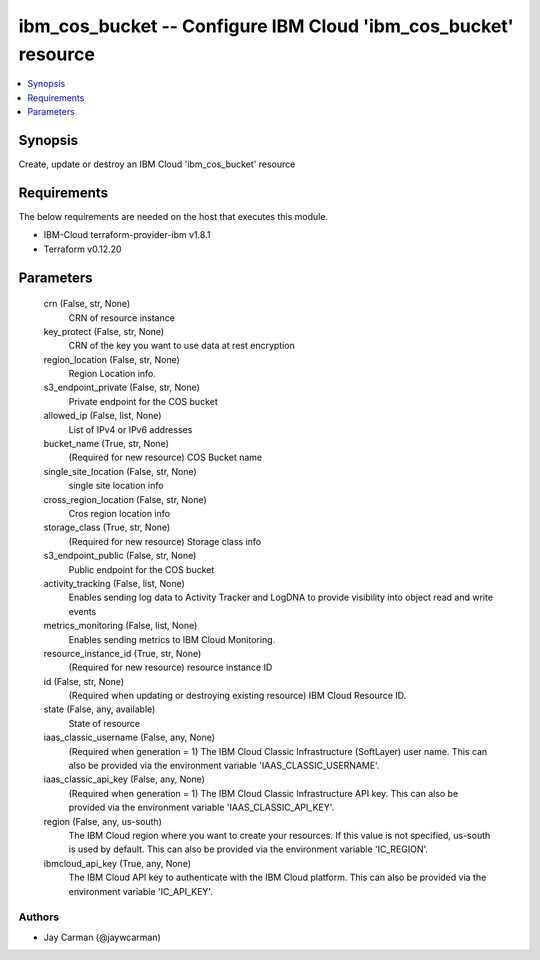 
ibm_cos_bucket -- Configure IBM Cloud 'ibm_cos_bucket' resource
===============================================================

.. contents::
   :local:
   :depth: 1


Synopsis
--------

Create, update or destroy an IBM Cloud 'ibm_cos_bucket' resource



Requirements
------------
The below requirements are needed on the host that executes this module.

- IBM-Cloud terraform-provider-ibm v1.8.1
- Terraform v0.12.20



Parameters
----------

  crn (False, str, None)
    CRN of resource instance


  key_protect (False, str, None)
    CRN of the key you want to use data at rest encryption


  region_location (False, str, None)
    Region Location info.


  s3_endpoint_private (False, str, None)
    Private endpoint for the COS bucket


  allowed_ip (False, list, None)
    List of IPv4 or IPv6 addresses


  bucket_name (True, str, None)
    (Required for new resource) COS Bucket name


  single_site_location (False, str, None)
    single site location info


  cross_region_location (False, str, None)
    Cros region location info


  storage_class (True, str, None)
    (Required for new resource) Storage class info


  s3_endpoint_public (False, str, None)
    Public endpoint for the COS bucket


  activity_tracking (False, list, None)
    Enables sending log data to Activity Tracker and LogDNA to provide visibility into object read and write events


  metrics_monitoring (False, list, None)
    Enables sending metrics to IBM Cloud Monitoring.


  resource_instance_id (True, str, None)
    (Required for new resource) resource instance ID


  id (False, str, None)
    (Required when updating or destroying existing resource) IBM Cloud Resource ID.


  state (False, any, available)
    State of resource


  iaas_classic_username (False, any, None)
    (Required when generation = 1) The IBM Cloud Classic Infrastructure (SoftLayer) user name. This can also be provided via the environment variable 'IAAS_CLASSIC_USERNAME'.


  iaas_classic_api_key (False, any, None)
    (Required when generation = 1) The IBM Cloud Classic Infrastructure API key. This can also be provided via the environment variable 'IAAS_CLASSIC_API_KEY'.


  region (False, any, us-south)
    The IBM Cloud region where you want to create your resources. If this value is not specified, us-south is used by default. This can also be provided via the environment variable 'IC_REGION'.


  ibmcloud_api_key (True, any, None)
    The IBM Cloud API key to authenticate with the IBM Cloud platform. This can also be provided via the environment variable 'IC_API_KEY'.













Authors
~~~~~~~

- Jay Carman (@jaywcarman)

